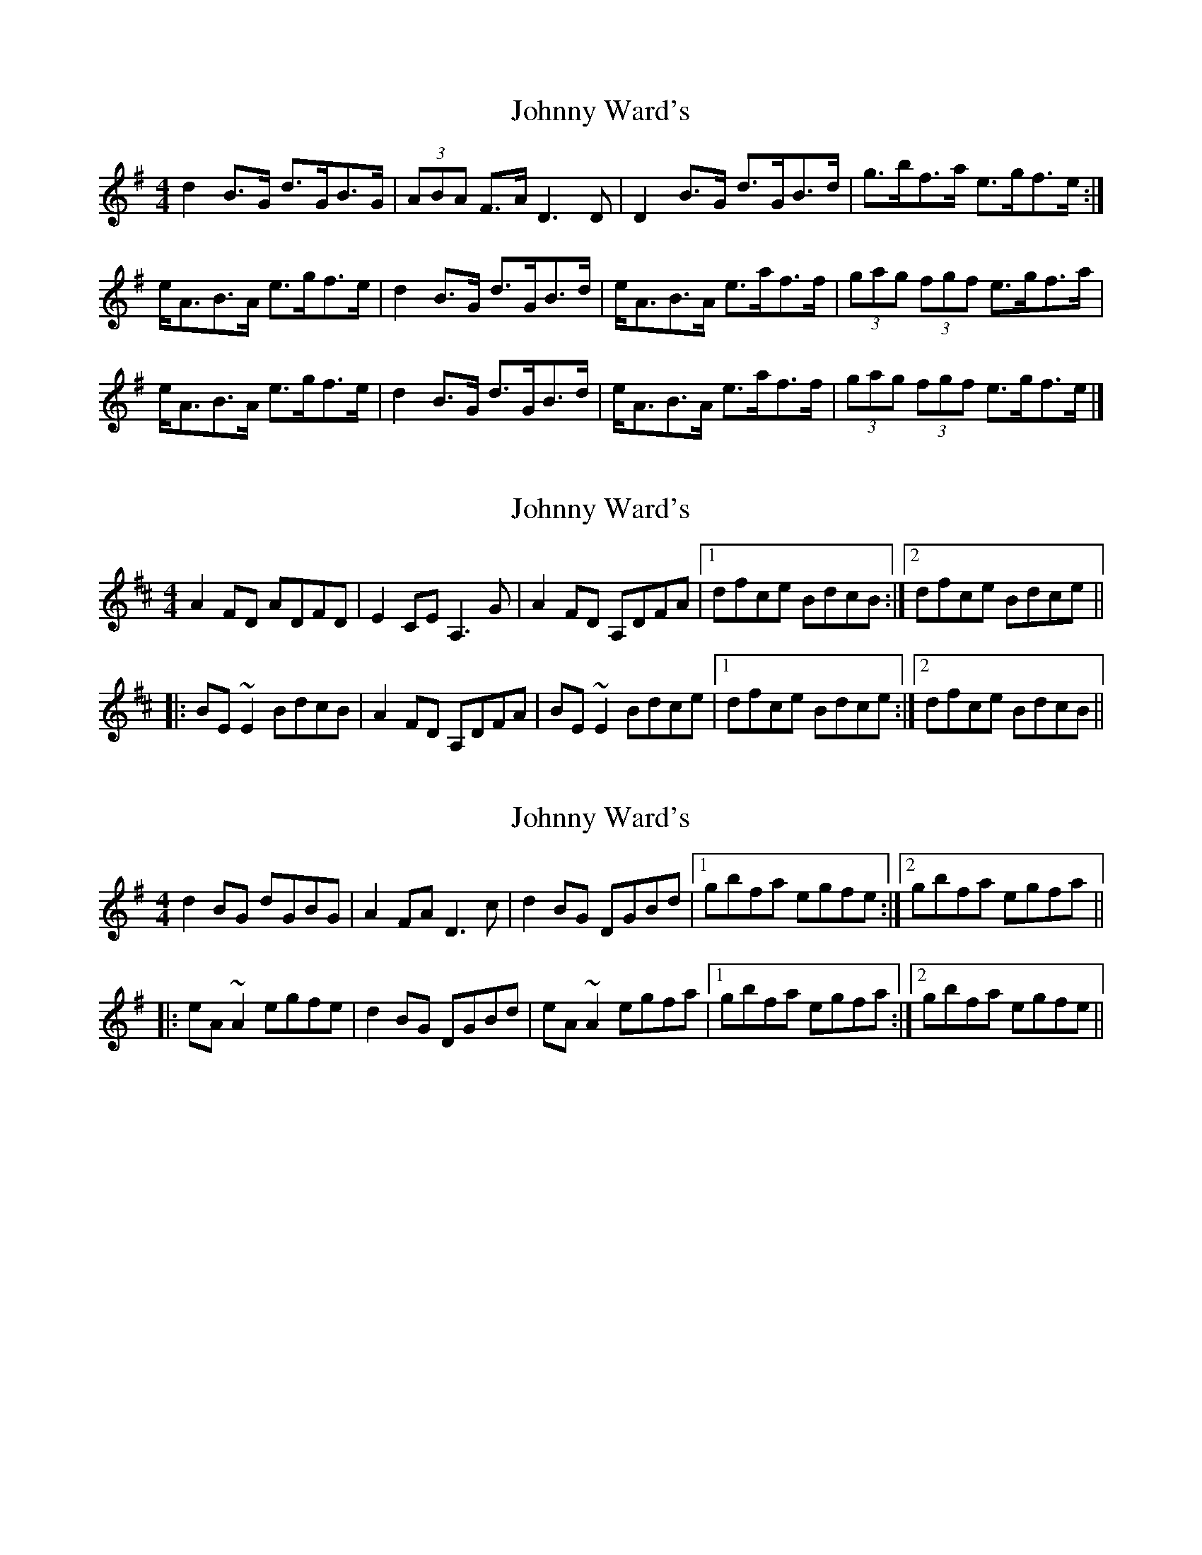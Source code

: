 X: 1
T: Johnny Ward's
Z: Nigel Gatherer
S: https://thesession.org/tunes/6611#setting6611
R: strathspey
M: 4/4
L: 1/8
K: Gmaj
d2 B>G d>GB>G | (3ABA F>A D3 D |D2 B>G d>GB>d | g>bf>a e>gf>e :|
e<AB>A e>gf>e |d2 B>G d>GB>d | e<AB>A e>af>f | (3gag (3fgf e>gf>a |
e<AB>A e>gf>e | d2 B>G d>GB>d | e<AB>A e>af>f |(3gag (3fgf e>gf>e |]
X: 2
T: Johnny Ward's
Z: Dr. Dow
S: https://thesession.org/tunes/6611#setting18280
R: strathspey
M: 4/4
L: 1/8
K: Dmaj
A2FD ADFD|E2CE A,3G|A2FD A,DFA|1 dfce BdcB:|2 dfce Bdce||
|:BE~E2 BdcB|A2FD A,DFA|BE~E2 Bdce|1 dfce Bdce:|2 dfce BdcB||
X: 3
T: Johnny Ward's
Z: Dr. Dow
S: https://thesession.org/tunes/6611#setting22984
R: strathspey
M: 4/4
L: 1/8
K: Gmaj
d2BG dGBG|A2FA D3c|d2BG DGBd|1 gbfa egfe:|2 gbfa egfa||
|:eA~A2 egfe|d2BG DGBd|eA~A2 egfa|1 gbfa egfa:|2 gbfa egfe||
